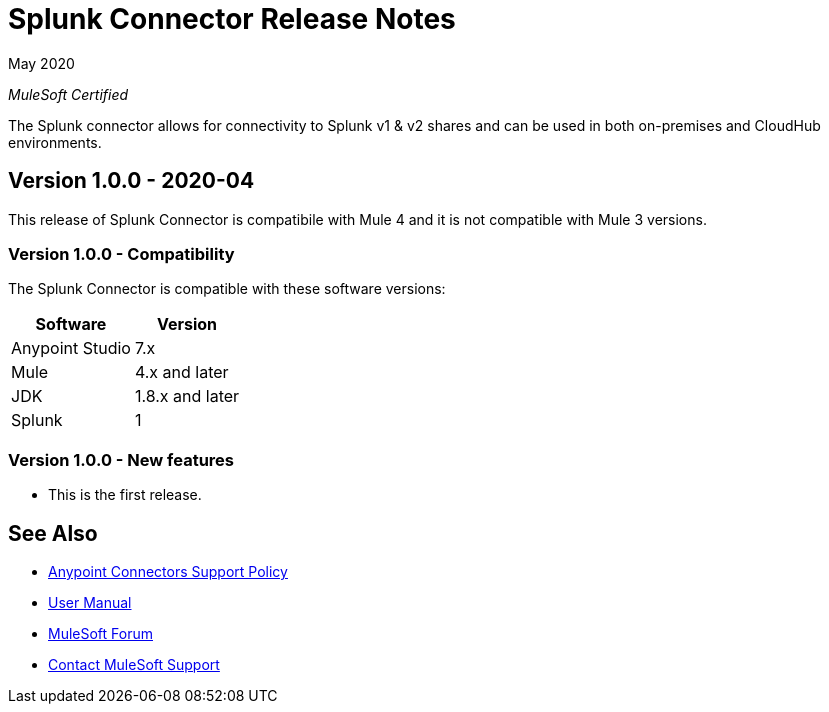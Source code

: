 = Splunk Connector Release Notes

May 2020

_MuleSoft Certified_

The Splunk connector allows for connectivity to Splunk v1 & v2 shares and can be used in both on-premises and CloudHub environments.

== Version 1.0.0 - 2020-04
This release of Splunk Connector is compatibile with Mule 4 and it is not compatible with Mule 3 versions.

=== Version 1.0.0 - Compatibility
The Splunk Connector is compatible with these software versions:

[%header%autowidth.spread]
|===
|Software |Version
|Anypoint Studio |7.x
|Mule |4.x and later
|JDK |1.8.x and later
|Splunk|1
|===

=== Version 1.0.0 - New features
* This is the first release.

== See Also
* https://www.mulesoft.com/legal/versioning-back-support-policy#anypoint-connectors[Anypoint Connectors Support Policy]
* https://github.com/Apisero-Connectors/mule4-splunk-connector-doc/blob/master/doc/user-manual.adoc[User Manual]
* https://forums.mulesoft.com[MuleSoft Forum]
* https://support.mulesoft.com[Contact MuleSoft Support]